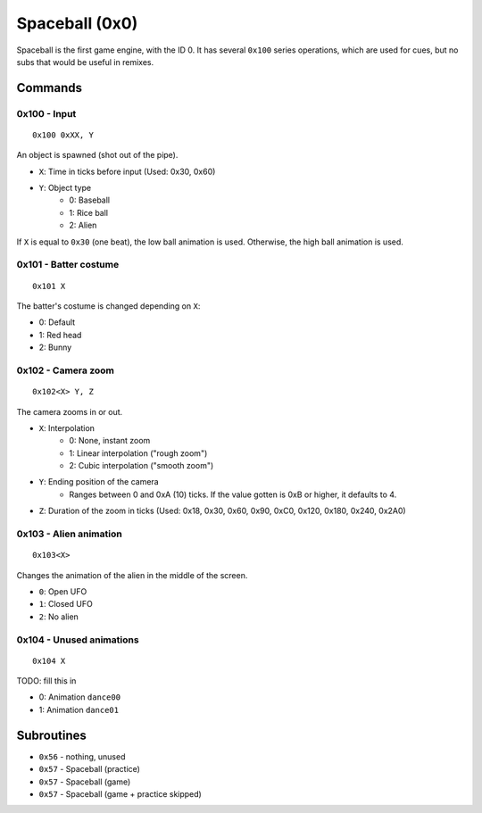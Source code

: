 Spaceball (0x0)
===============

Spaceball is the first game engine, with the ID 0. It has several ``0x100`` series operations, which are used for cues,
but no subs that would be useful in remixes.

Commands
---------

0x100 - Input
~~~~~~~~~~~~~
:: 

    0x100 0xXX, Y

An object is spawned (shot out of the pipe).

* ``X``: Time in ticks before input (Used: 0x30, 0x60)
* ``Y``: Object type
    * 0: Baseball
    * 1: Rice ball
    * 2: Alien

If ``X`` is equal to ``0x30`` (one beat), the low ball animation is used. Otherwise, the high ball animation is used.

0x101 - Batter costume
~~~~~~~~~~~~~~~~~~~~~~
::

    0x101 X

The batter's costume is changed depending on ``X``: 

* 0: Default
* 1: Red head
* 2: Bunny

0x102 - Camera zoom
~~~~~~~~~~~~~~~~~~~
::

    0x102<X> Y, Z

The camera zooms in or out.

* ``X``: Interpolation
    * 0: None, instant zoom
    * 1: Linear interpolation ("rough zoom")
    * 2: Cubic interpolation ("smooth zoom")
* ``Y``: Ending position of the camera
    - Ranges between 0 and 0xA (10) ticks. If the value gotten is 0xB or higher, it defaults to 4.
* ``Z``: Duration of the zoom in ticks (Used: 0x18, 0x30, 0x60, 0x90, 0xC0, 0x120, 0x180, 0x240, 0x2A0)

0x103 - Alien animation
~~~~~~~~~~~~~~~~~~~~~~~
::

    0x103<X>

Changes the animation of the alien in the middle of the screen.

* ``0``: Open UFO
* ``1``: Closed UFO
* ``2``: No alien

0x104 - Unused animations
~~~~~~~~~~~~~~~~~~~~~~~~~
::

    0x104 X

TODO: fill this in

* 0: Animation ``dance00``
* 1: Animation ``dance01``

Subroutines
------------

* ``0x56`` - nothing, unused
* ``0x57`` - Spaceball (practice)
* ``0x57`` - Spaceball (game)
* ``0x57`` - Spaceball (game + practice skipped)